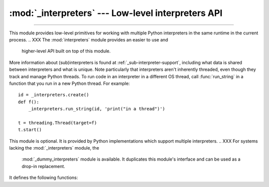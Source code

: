 :mod:`_interpreters` --- Low-level interpreters API
===================================================

.. module:: _interpreters
   :synopsis: Low-level interpreters API.

.. versionadded:: 3,7

--------------

This module provides low-level primitives for working with multiple
Python interpreters in the same runtime in the current process.
.. XXX The :mod:`interpreters` module provides an easier to use and
   higher-level API built on top of this module.

More information about (sub)interpreters is found at
:ref:`_sub-interpreter-support`, including what data is shared between
interpreters and what is unique.  Note particularly that interpreters
aren't inherently threaded, even though they track and manage Python
threads.  To run code in an interpreter in a different OS thread, call
:func:`run_string` in a function that you run in a new Python thread.
For example::

   id = _interpreters.create()
   def f():
       _interpreters.run_string(id, 'print("in a thread")')

   t = threading.Thread(target=f)
   t.start()

This module is optional.  It is provided by Python implementations which
support multiple interpreters.
.. XXX For systems lacking the :mod:`_interpreters` module, the
   :mod:`_dummy_interpreters` module is available.  It duplicates this
   module's interface and can be used as a drop-in replacement.

It defines the following functions:

.. function:: create()

   Initialize a new Python interpreter and return its identifier.  The
   interpreter will be created in the current thread and will remain
   idle until something is run in it.


.. function:: destroy(id)

   Finalize and destroy the identified interpreter.


.. function:: run_string(id, command)

   A wrapper around :c:func:`PyRun_SimpleString` which runs the provided
   Python program in the main thread of the identified interpreter.
   Providing an invalid or unknown ID results in a RuntimeError,
   likewise if the main interpreter or any other running interpreter
   is used.

   Any value returned from the code is thrown away, similar to what
   threads do.  If the code results in an exception then that exception
   is raised in the thread in which run_string() was called, similar to
   how :func:`exec` works.  This aligns with how interpreters are not
   inherently threaded.  Note that SystemExit (as raised by sys.exit())
   is not treated any differently and will result in the process ending
   if not caught explicitly.


.. function:: run_string_unrestricted(id, command, ns=None)

   Like :c:func:`run_string` but returns the dict in which the code
   was executed.  It also supports providing a namespace that gets
   merged into the execution namespace before execution.  Note that
   this allows objects to leak between interpreters, which may not
   be desirable.
